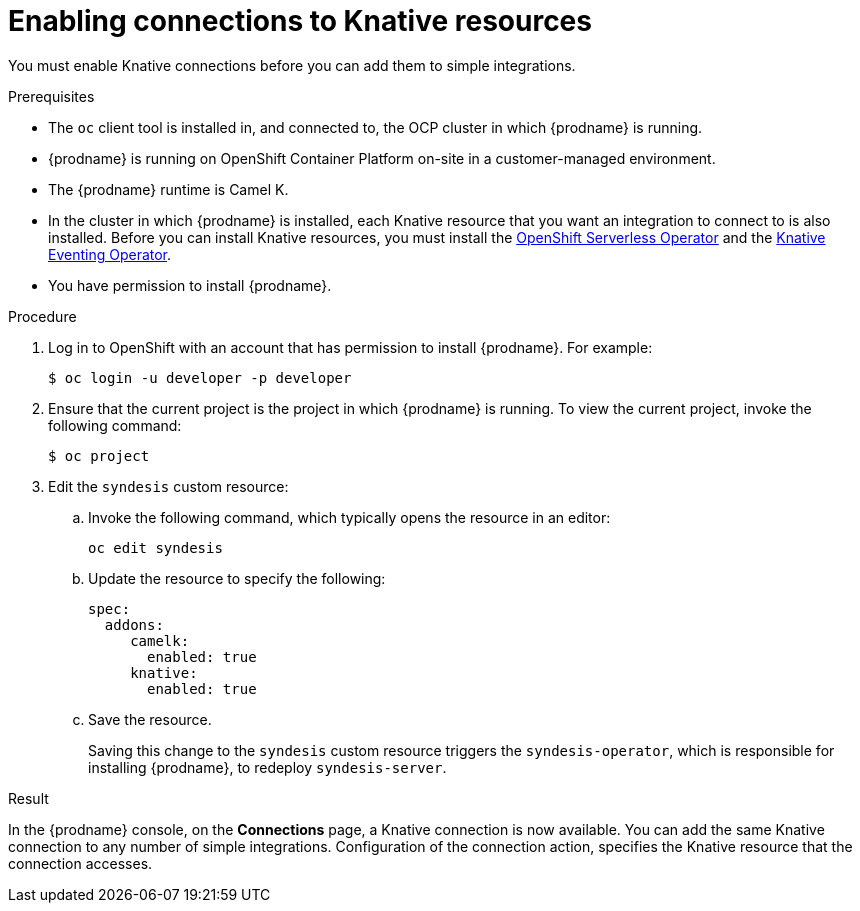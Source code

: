 // This module is included in the following assemblies:
// as_connecting-to-knative-resources.adoc

[id='enabling-connections-to-knative-resources_{context}']
= Enabling connections to Knative resources

You must enable Knative connections before you can add them to simple integrations. 

.Prerequisites

* The `oc` client tool is installed in, and connected to, the OCP 
cluster in which {prodname} is running. 

* {prodname} is running on OpenShift Container Platform on-site in a 
customer-managed environment. 

* The {prodname} runtime is Camel K. 

* In the cluster in which {prodname} is installed, each Knative resource 
that you want an integration to connect to is also installed. 
Before you can install Knative resources, you must install the 
link:https://docs.openshift.com/container-platform/4.3/serverless/installing-openshift-serverless.html[OpenShift Serverless Operator]  
and the 
link:https://openshift-knative.github.io/docs/docs/proc_knative-eventing.html[Knative Eventing Operator]. 

* You have permission to install {prodname}. 

.Procedure

. Log in to OpenShift with an account that has permission to install {prodname}. 
For example:
+
----
$ oc login -u developer -p developer
----

. Ensure that the current project is the project in which {prodname} is running. 
To view the current project, invoke the following command:
+
----
$ oc project
----

. Edit the `syndesis` custom resource:
+
.. Invoke the following command, which typically opens the resource in an editor:
+
----
oc edit syndesis
----
.. Update the resource to specify the following:
+
----
spec:
  addons:
     camelk:
       enabled: true
     knative:
       enabled: true
----
.. Save the resource.
+
Saving this change to the `syndesis` custom resource triggers the 
`syndesis-operator`, which is responsible for installing {prodname}, 
to redeploy `syndesis-server`. 


.Result

In the {prodname} console, on the *Connections* page, a Knative connection 
is now available. You can add the same Knative connection to any number of 
simple integrations. Configuration of the connection action, 
specifies the Knative resource that the connection accesses.
